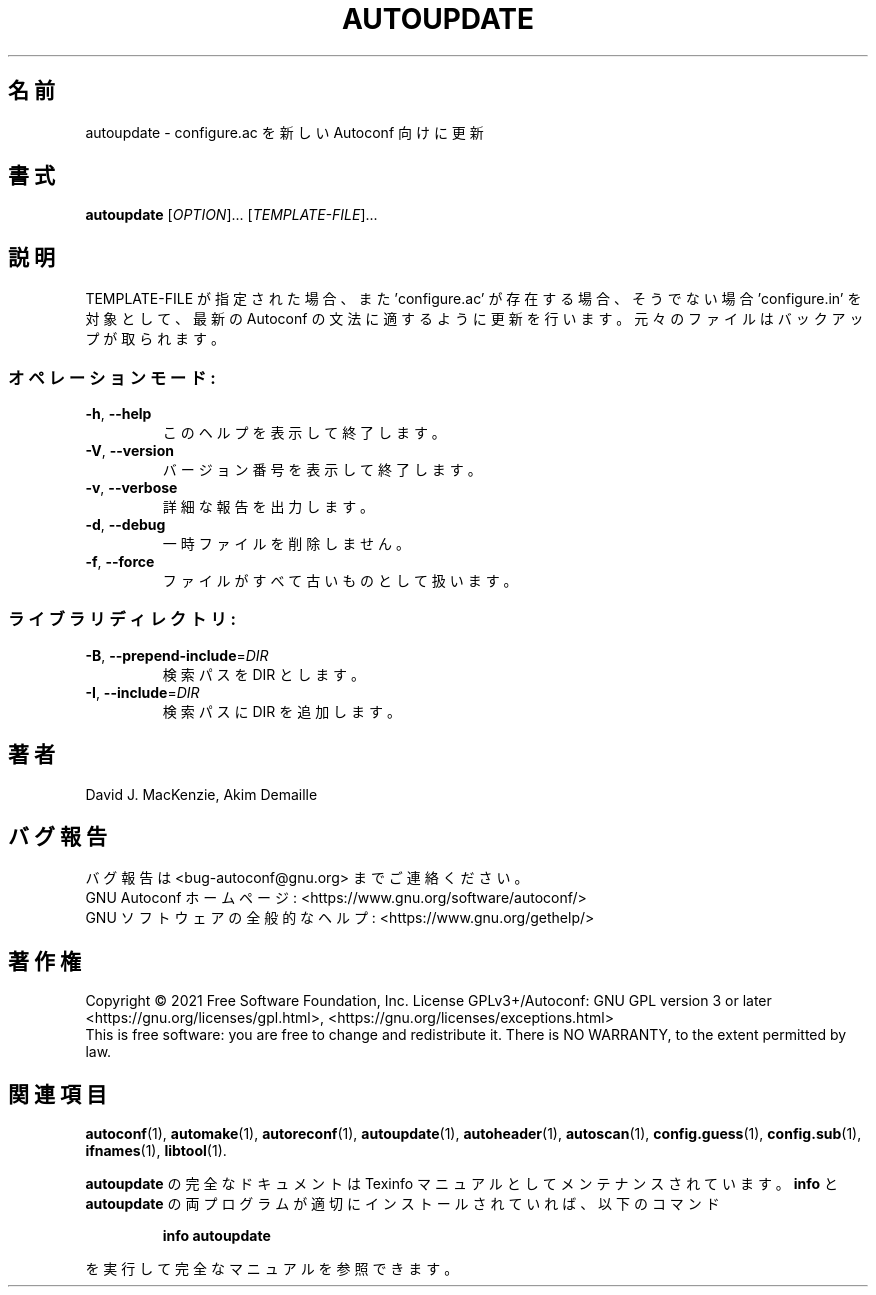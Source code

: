 .\" DO NOT MODIFY THIS FILE!  It was generated by help2man 1.47.17.
.\"*******************************************************************
.\"
.\" This file was generated with po4a. Translate the source file.
.\"
.\"*******************************************************************
.\"
.\" To be translated 2022-05-28 ribbon <ribbon@users.osdn.me>
.\"
.TH AUTOUPDATE 1 2021年1月 "GNU Autoconf 2.71" ユーザーコマンド
.SH 名前
autoupdate \- configure.ac を新しい Autoconf 向けに更新
.SH 書式
\fBautoupdate\fP [\fI\,OPTION\/\fP]... [\fI\,TEMPLATE\-FILE\/\fP]...
.SH 説明
TEMPLATE\-FILE が指定された場合、また 'configure.ac' が存在する場合、そうでない場合 'configure.in'
を対象として、最新の Autoconf の文法に適するように更新を行います。元々のファイルはバックアップが取られます。
.SS オペレーションモード:
.TP 
\fB\-h\fP, \fB\-\-help\fP
このヘルプを表示して終了します。
.TP 
\fB\-V\fP, \fB\-\-version\fP
バージョン番号を表示して終了します。
.TP 
\fB\-v\fP, \fB\-\-verbose\fP
詳細な報告を出力します。
.TP 
\fB\-d\fP, \fB\-\-debug\fP
一時ファイルを削除しません。
.TP 
\fB\-f\fP, \fB\-\-force\fP
ファイルがすべて古いものとして扱います。
.SS ライブラリディレクトリ:
.TP 
\fB\-B\fP, \fB\-\-prepend\-include\fP=\fI\,DIR\/\fP
検索パスを DIR とします。
.TP 
\fB\-I\fP, \fB\-\-include\fP=\fI\,DIR\/\fP
検索パスに DIR を追加します。
.SH 著者
David J. MacKenzie, Akim Demaille
.SH バグ報告
バグ報告は <bug\-autoconf@gnu.org> までご連絡ください。
.br
GNU Autoconf ホームページ: <https://www.gnu.org/software/autoconf/>
.br
GNU ソフトウェアの全般的なヘルプ: <https://www.gnu.org/gethelp/>
.SH 著作権
Copyright \(co 2021 Free Software Foundation, Inc.  License GPLv3+/Autoconf:
GNU GPL version 3 or later <https://gnu.org/licenses/gpl.html>,
<https://gnu.org/licenses/exceptions.html>
.br
This is free software: you are free to change and redistribute it.  There is
NO WARRANTY, to the extent permitted by law.
.SH 関連項目
\fBautoconf\fP(1), \fBautomake\fP(1), \fBautoreconf\fP(1), \fBautoupdate\fP(1),
\fBautoheader\fP(1), \fBautoscan\fP(1), \fBconfig.guess\fP(1), \fBconfig.sub\fP(1),
\fBifnames\fP(1), \fBlibtool\fP(1).
.PP
\fBautoupdate\fP の完全なドキュメントは Texinfo マニュアルとしてメンテナンスされています。\fBinfo\fP と
\fBautoupdate\fP の両プログラムが適切にインストールされていれば、以下のコマンド
.IP
\fBinfo autoupdate\fP
.PP
を実行して完全なマニュアルを参照できます。
